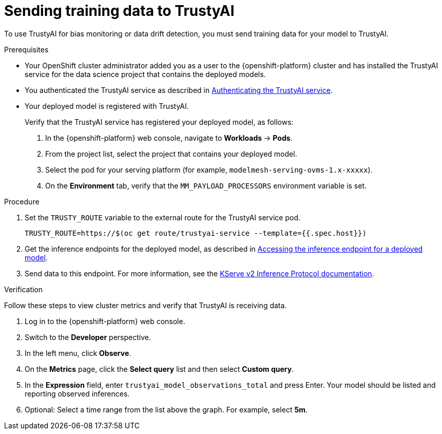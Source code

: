 :_module-type: PROCEDURE

[id="sending-training-data-to-trustyai{context}"]
= Sending training data to TrustyAI

[role='_abstract']
To use TrustyAI for bias monitoring or data drift detection, you must send training data for your model to TrustyAI.

.Prerequisites

* Your OpenShift cluster administrator added you as a user to the {openshift-platform} cluster and has installed the TrustyAI service for the data science project that contains the deployed models.

* You authenticated the TrustyAI service as described in xref:authenticating-trusty-ai-service_monitor[Authenticating the TrustyAI service].

* Your deployed model is registered with TrustyAI. 
+
Verify that the TrustyAI service has registered your deployed model, as follows:

. In the {openshift-platform} web console, navigate to *Workloads* → *Pods*. 
. From the project list, select the project that contains your deployed model.
. Select the pod for your serving platform (for example, `modelmesh-serving-ovms-1.x-xxxxx`).
. On the *Environment* tab, verify that the `MM_PAYLOAD_PROCESSORS` environment variable is set.

.Procedure

. Set the `TRUSTY_ROUTE` variable to the external route for the TrustyAI service pod.
+
----
TRUSTY_ROUTE=https://$(oc get route/trustyai-service --template={{.spec.host}})
----

ifdef::upstream[]
. Get the inference endpoints for the deployed model, as described in link:{odhdocshome}/serving-models/#accessing-inference-endpoint-for-deployed-model_serving-large-models[Accessing the inference endpoint for a deployed model].
endif::[]

ifndef::upstream[]
. Get the inference endpoints for the deployed model, as described in link:{rhoaidocshome}{default-format-url}/serving_models/serving-large-models_serving-large-models#accessing-inference-endpoint-for-deployed-model_serving-large-models[Accessing the inference endpoint for a deployed model].
endif::[]

. Send data to this endpoint. For more information, see the link:https://kserve.github.io/website/0.8/modelserving/inference_api/#server-metadata-response-json-object[KServe v2 Inference Protocol documentation].

.Verification
Follow these steps to view cluster metrics and verify that TrustyAI is receiving data. 

. Log in to the {openshift-platform} web console.
. Switch to the *Developer* perspective.
. In the left menu, click *Observe*.
. On the *Metrics* page, click the *Select query* list and then select *Custom query*.
. In the *Expression* field, enter `trustyai_model_observations_total` and press Enter. Your model should be listed and reporting observed inferences.
. Optional: Select a time range from the list above the graph. For example, select *5m*.

////
. In the OpenShift CLI, get the route to the TrustyAI service: 
+
[source]
----
TRUSTY_ROUTE=https://$(oc get route/trustyai-service --template={{.spec.host}})
----

. Query the `/info` endpoint: 
[source]
----
curl -H "Authorization: Bearer ${TOKEN}" $TRUSTY_ROUTE/info | jq ".[0].data"
----
+
This outputs a JSON file containing the following information for each model:
* The names, data types, and positions of fields in the input and output.
* The observed values that these fields take.
* The total number of input-output pairs observed.
////